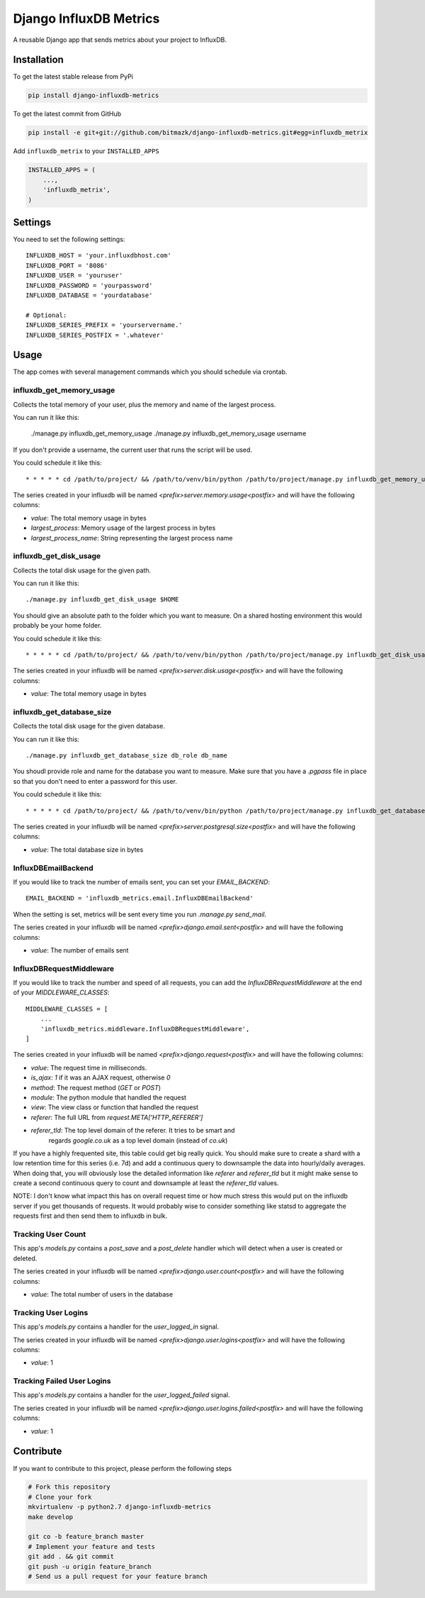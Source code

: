 Django InfluxDB Metrics
=======================

A reusable Django app that sends metrics about your project to InfluxDB.

Installation
------------

To get the latest stable release from PyPi

.. code-block:: bash

    pip install django-influxdb-metrics

To get the latest commit from GitHub

.. code-block:: bash

    pip install -e git+git://github.com/bitmazk/django-influxdb-metrics.git#egg=influxdb_metrix

Add ``influxdb_metrix`` to your ``INSTALLED_APPS``

.. code-block:: python

    INSTALLED_APPS = (
        ...,
        'influxdb_metrix',
    )

Settings
--------

You need to set the following settings::

    INFLUXDB_HOST = 'your.influxdbhost.com'
    INFLUXDB_PORT = '8086'
    INFLUXDB_USER = 'youruser'
    INFLUXDB_PASSWORD = 'yourpassword'
    INFLUXDB_DATABASE = 'yourdatabase'

    # Optional:
    INFLUXDB_SERIES_PREFIX = 'yourservername.'
    INFLUXDB_SERIES_POSTFIX = '.whatever'


Usage
-----

The app comes with several management commands which you should schedule via
crontab.


influxdb_get_memory_usage
+++++++++++++++++++++++++

Collects the total memory of your user, plus the memory and name of the largest
process.

You can run it like this:

    ./manage.py influxdb_get_memory_usage
    ./manage.py influxdb_get_memory_usage username

If you don't provide a username, the current user that runs the script will be
used.

You could schedule it like this::

    * * * * * cd /path/to/project/ && /path/to/venv/bin/python /path/to/project/manage.py influxdb_get_memory_usage username > $HOME/mylogs/cron/influxdb-get-memory-usage.log 2>&1

The series created in your influxdb will be named
`<prefix>server.memory.usage<postfix>` and will have the following columns:

* `value`: The total memory usage in bytes
* `largest_process`: Memory usage of the largest process in bytes
* `largest_process_name`: String representing the largest process name


influxdb_get_disk_usage
+++++++++++++++++++++++

Collects the total disk usage for the given path.

You can run it like this::

    ./manage.py influxdb_get_disk_usage $HOME

You should give an absolute path to the folder which you want to measure. On a
shared hosting environment this would probably be your home folder.

You could schedule it like this::

    * * * * * cd /path/to/project/ && /path/to/venv/bin/python /path/to/project/manage.py influxdb_get_disk_usage $HOME > $HOME/mylogs/cron/influxdb-get-disk-usage.log 2>&1

The series created in your influxdb will be named
`<prefix>server.disk.usage<postfix>` and will have the following columns:

* `value`: The total memory usage in bytes


influxdb_get_database_size
++++++++++++++++++++++++++

Collects the total disk usage for the given database.

You can run it like this::

    ./manage.py influxdb_get_database_size db_role db_name

You shoudl provide role and name for the database you want to measure. Make
sure that you have a `.pgpass` file in place so that you don't need to enter
a password for this user.

You could schedule it like this::

    * * * * * cd /path/to/project/ && /path/to/venv/bin/python /path/to/project/manage.py influxdb_get_database_size $HOME > $HOME/mylogs/cron/influxdb-get-database-size.log 2>&1

The series created in your influxdb will be named
`<prefix>server.postgresql.size<postfix>` and will have the following columns:

* `value`: The total database size in bytes


InfluxDBEmailBackend
++++++++++++++++++++

If you would like to track tne number of emails sent, you can set your
`EMAIL_BACKEND`::

    EMAIL_BACKEND = 'influxdb_metrics.email.InfluxDBEmailBackend'

When the setting is set, metrics will be sent every time you run `.manage.py
send_mail`.

The series created in your influxdb will be named
`<prefix>django.email.sent<postfix>` and will have the following columns:

* `value`: The number of emails sent


InfluxDBRequestMiddleware
+++++++++++++++++++++++++

If you would like to track the number and speed of all requests, you can add
the `InfluxDBRequestMiddleware` at the end of your `MIDDLEWARE_CLASSES`::

    MIDDLEWARE_CLASSES = [
        ...
        'influxdb_metrics.middleware.InfluxDBRequestMiddleware',
    ]

The series created in your influxdb will be named
`<prefix>django.request<postfix>` and will have the following columns:

* `value`: The request time in milliseconds.
* `is_ajax`: `1` if it was an AJAX request, otherwise `0`
* `method`: The request method (`GET` or `POST`)
* `module`: The python module that handled the request
* `view`: The view class or function that handled the request
* `referer`: The full URL from `request.META['HTTP_REFERER']`
* `referer_tld`: The top level domain of the referer. It tries to be smart and
    regards `google.co.uk` as a top level domain (instead of `co.uk`)

If you have a highly frequented site, this table could get big really quick.
You should make sure to create a shard with a low retention time for this
series (i.e. 7d) and add a continuous query to downsample the data into
hourly/daily averages. When doing that, you will obviously lose the detailed
information like `referer` and `referer_tld` but it might make sense to create
a second continuous query to count and downsample at least the `referer_tld`
values.

NOTE: I don't know what impact this has on overall request time or how much
stress this would put on the influxdb server if you get thousands of requests.
It would probably wise to consider something like statsd to aggregate the
requests first and then send them to influxdb in bulk.


Tracking User Count
+++++++++++++++++++

This app's `models.py` contains a `post_save` and a `post_delete` handler which
will detect when a user is created or deleted.

The series created in your influxdb will be named
`<prefix>django.user.count<postfix>` and will have the following columns:

* `value`: The total number of users in the database


Tracking User Logins
++++++++++++++++++++

This app's `models.py` contains a handler for the `user_logged_in` signal.

The series created in your influxdb will be named
`<prefix>django.user.logins<postfix>` and will have the following columns:

* `value`: 1


Tracking Failed User Logins
+++++++++++++++++++++++++++

This app's `models.py` contains a handler for the `user_logged_failed` signal.

The series created in your influxdb will be named
`<prefix>django.user.logins.failed<postfix>` and will have the following
columns:

* `value`: 1


Contribute
----------

If you want to contribute to this project, please perform the following steps

.. code-block:: bash

    # Fork this repository
    # Clone your fork
    mkvirtualenv -p python2.7 django-influxdb-metrics
    make develop

    git co -b feature_branch master
    # Implement your feature and tests
    git add . && git commit
    git push -u origin feature_branch
    # Send us a pull request for your feature branch
